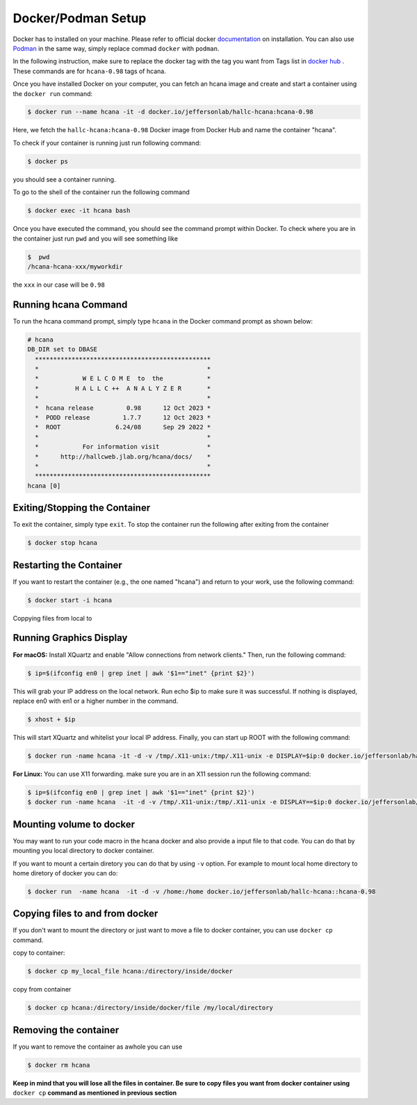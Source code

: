 .. highlight:: shell

.. _setup:


Docker/Podman Setup
*******************
Docker has to installed on your machine. Please refer to official docker `documentation <https://docs.docker.com/get-docker/>`_ on installation.
You can also use `Podman <https://podman.io/>`_  in the same way, simply replace commad ``docker`` with ``podman``.

In the following instruction, make sure to replace the docker tag with the tag you want from Tags list in `docker hub <https://hub.docker.com/r/jeffersonlab/hallc-hcana/tags>`_ . These commands are for ``hcana-0.98`` tags of hcana.

Once you have installed Docker on your computer, you can fetch an hcana image and create and start a container using the ``docker run`` command:

.. code-block:: shell

    $ docker run --name hcana -it -d docker.io/jeffersonlab/hallc-hcana:hcana-0.98

Here, we fetch the ``hallc-hcana:hcana-0.98`` Docker image from Docker Hub and name the container "hcana".

To check if your container is running just run following command:

.. code-block:: shell

    $ docker ps

you should see a container running.

To go to the shell of the container run the following command

.. code-block:: shell

    $ docker exec -it hcana bash



Once you have executed the command, you should see the command prompt within Docker.
To check where you are in the container just run ``pwd`` and you will see something like

.. code-block:: shell

    $  pwd
    /hcana-hcana-xxx/myworkdir

the ``xxx`` in our case will be ``0.98``

Running hcana Command
---------------------

To run the hcana command prompt, simply type ``hcana`` in the Docker command prompt as shown below:

.. code-block:: shell

    # hcana
    DB_DIR set to DBASE
      ************************************************
      *                                              *
      *            W E L C O M E  to  the            *
      *          H A L L C ++  A N A L Y Z E R       *
      *                                              *
      *  hcana release         0.98      12 Oct 2023 *
      *  PODD release         1.7.7      12 Oct 2023 *
      *  ROOT               6.24/08      Sep 29 2022 *
      *                                              *
      *            For information visit             *
      *      http://hallcweb.jlab.org/hcana/docs/    *
      *                                              *
      ************************************************
    hcana [0]

Exiting/Stopping the Container
------------------------------

To exit the container, simply type ``exit``.
To stop the container run the following after exiting from the container

.. code-block:: shell

    $ docker stop hcana

Restarting the Container
-------------------------

If you want to restart the container (e.g., the one named "hcana") and return to your work, use the following command:

.. code-block:: shell

   $ docker start -i hcana


Coppying files from local to 

Running Graphics Display
------------------------

**For macOS:** Install XQuartz and enable "Allow connections from network clients." Then, run the following command:

.. code-block:: shell

    $ ip=$(ifconfig en0 | grep inet | awk '$1=="inet" {print $2}')

This will grab your IP address on the local network. Run echo $ip to make sure it was successful. If nothing is displayed, replace en0 with en1 or a higher number in the command.

.. code-block:: shell
        
        $ xhost + $ip
    
This will start XQuartz and whitelist your local IP address. Finally, you can start up ROOT with the following command:

.. code-block:: shell

    $ docker run -name hcana -it -d -v /tmp/.X11-unix:/tmp/.X11-unix -e DISPLAY=$ip:0 docker.io/jeffersonlab/hallc-hcana::hcana-0.98


**For Linux:** You can use X11 forwarding. make sure you are in an X11 session run the following command:

.. code-block:: shell

    $ ip=$(ifconfig en0 | grep inet | awk '$1=="inet" {print $2}')
    $ docker run -name hcana  -it -d -v /tmp/.X11-unix:/tmp/.X11-unix -e DISPLAY==$ip:0 docker.io/jeffersonlab/hallc-hcana::hcana-0.98

Mounting volume to docker
-------------------------
You may want to run your code macro in the hcana docker and also provide a input file to that code.
You can do that by mounting you local directory to docker container.

If you want to mount a certain diretory you can do that by using ``-v`` option.
For example to mount local home directory to home diretory of docker  you can do:

.. code-block:: shell

    $ docker run  -name hcana  -it -d -v /home:/home docker.io/jeffersonlab/hallc-hcana::hcana-0.98 

Copying files to and from docker
--------------------------------
If you don't want to mount the directory or just want to move a file to docker container, you can use ``docker cp`` command.


copy to container:

.. code-block:: shell

    $ docker cp my_local_file hcana:/directory/inside/docker

copy from container

.. code-block:: shell

    $ docker cp hcana:/directory/inside/docker/file /my/local/directory




Removing the container
----------------------
If you want to remove the container as awhole you can use 

.. code-block:: shell

    $ docker rm hcana

**Keep in mind that you will lose all the files in container. Be sure to copy files you want from docker container using** ``docker cp`` **command as mentioned in previous section**

